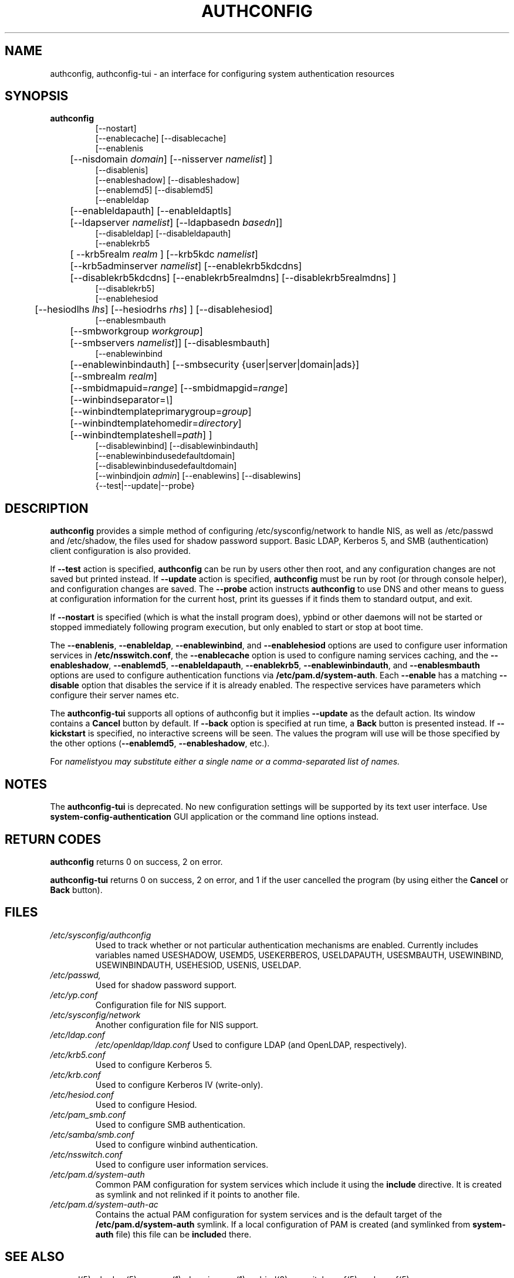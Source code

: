 .de FN
\fI\|\\$1\|\fP
..
.TH AUTHCONFIG 8 "5 December 2005" "Red Hat, Inc."
.UC 4
.SH NAME
authconfig, authconfig-tui \- an interface for configuring system authentication resources
.SH SYNOPSIS
\fBauthconfig\fR
.in +7
[--nostart]
.br
[--enablecache] [--disablecache]
.br
[--enablenis 
.br
	[--nisdomain \fIdomain\fR] [--nisserver \fInamelist\fR] ]
.br
[--disablenis]
.br
[--enableshadow] [--disableshadow]
.br
[--enablemd5] [--disablemd5]
.br
[--enableldap 
.br
	[--enableldapauth] [--enableldaptls]
	[--ldapserver \fInamelist\fR] [--ldapbasedn \fIbasedn\fR]]
.br
[--disableldap] [--disableldapauth]
.br
[--enablekrb5 
.br
	[ --krb5realm \fIrealm\fR ] [--krb5kdc \fInamelist\fR]
	[--krb5adminserver \fInamelist\fR] [--enablekrb5kdcdns] 
	[--disablekrb5kdcdns] [--enablekrb5realmdns] [--disablekrb5realmdns] ]
.br
[--disablekrb5]
.br
[--enablehesiod
.br 
	[--hesiodlhs \fIlhs\fR] [--hesiodrhs \fIrhs\fR] ] 
[--disablehesiod]
.br
[--enablesmbauth
.br 
	[--smbworkgroup \fIworkgroup\fR] 
	[--smbservers \fInamelist\fR]]
[--disablesmbauth]
.br
[--enablewinbind 
.br
	[--enablewinbindauth] [--smbsecurity {user|server|domain|ads}]
	[--smbrealm \fIrealm\fR] 
	[--smbidmapuid=\fIrange\fR] [--smbidmapgid=\fIrange\fR]
	[--winbindseparator=\fI\e\fR] 
	[--winbindtemplateprimarygroup=\fIgroup\fR]
	[--winbindtemplatehomedir=\fIdirectory\fR] 
	[--winbindtemplateshell=\fIpath\fR] ]
.br
[--disablewinbind] [--disablewinbindauth]
.br
[--enablewinbindusedefaultdomain]
.br
[--disablewinbindusedefaultdomain]
.br
[--winbindjoin \fIadmin\fR] [--enablewins] [--disablewins]
.br
{--test|--update|--probe}
.in -7
.SH DESCRIPTION
\fBauthconfig\fR provides a simple method of configuring
/etc/sysconfig/network to handle NIS, as well as /etc/passwd and
/etc/shadow, the files used for shadow password support.  Basic LDAP,
Kerberos 5, and SMB (authentication) client configuration is also provided.

If \fB--test\fR action is specified, \fBauthconfig\fR can be run by
users other then root, and any configuration changes are not saved but printed
instead.
If \fB--update\fR action is specified, \fBauthconfig\fR must be run by
root (or through console helper), and configuration changes are saved.
The \fB--probe\fP action instructs \fBauthconfig\fP to use DNS and other means
to guess at configuration information for the current host, print its guesses
if it finds them to standard output, and exit.

If \fB--nostart\fR is specified (which is what the install program does),
ypbind or other daemons will not be started or stopped immediately following
program execution, but only enabled to start or stop at boot time. 

The \fB--enablenis\fP, \fB--enableldap\fP, \fB--enablewinbind\fP,
and \fB--enablehesiod\fP options
are used to configure user information services in \fB/etc/nsswitch.conf\fP,
the \fB--enablecache\fP option is used to configure naming services caching,
and the \fB--enableshadow\fP, \fB--enablemd5\fP, \fB--enableldapauth\fP,
\fB--enablekrb5\fP, \fB--enablewinbindauth\fP,
and \fB--enablesmbauth\fP options are used to configure
authentication functions via \fB/etc/pam.d/system-auth\fP.  Each
\fB--enable\fP has a matching \fB--disable\fP option that disables the service
if it is already enabled. The respective services have parameters which configure
their server names etc.

The \fBauthconfig-tui\fR supports all options of authconfig but it implies
\fB--update\fR as the default action. Its window contains a \fBCancel\fR
button by default. If \fB--back\fR option is specified at run time, a \fBBack\fR
button is presented instead. If \fB--kickstart\fR is specified, no interactive
screens will be seen. The values the program will use will be those specified by
the other options (\fB--enablemd5\fR, \fB--enableshadow\fR, etc.).

For \fInamelist\R you may substitute either a single name or a 
comma-separated list of names.
.PD
.SH NOTES
The \fBauthconfig-tui\fR is deprecated. No new configuration settings will be
supported by its text user interface. Use \fBsystem-config-authentication\fR GUI
application or the command line options instead.

.PD
.SH "RETURN CODES"
\fBauthconfig\fR returns 0 on success, 2 on error.

\fBauthconfig-tui\fR returns 0 on success, 2 on error, and 1 if the user cancelled
the program (by using either the \fBCancel\fR or \fBBack\fR button).

.PD
.SH FILES
.PD 0
.TP
.TP
.FN /etc/sysconfig/authconfig
Used to track whether or not particular authentication mechanisms are enabled.
Currently includes variables named USESHADOW, USEMD5, USEKERBEROS, USELDAPAUTH,
USESMBAUTH, USEWINBIND, USEWINBINDAUTH, USEHESIOD, USENIS, USELDAP.
.TP
.FN /etc/passwd, /etc/shadow
Used for shadow password support.
.TP
.FN /etc/yp.conf
Configuration file for NIS support.
.TP
.FN /etc/sysconfig/network
Another configuration file for NIS support.
.TP
.FN /etc/ldap.conf
.FN /etc/openldap/ldap.conf
Used to configure LDAP (and OpenLDAP, respectively).
.TP
.FN /etc/krb5.conf
Used to configure Kerberos 5.
.TP
.FN /etc/krb.conf
Used to configure Kerberos IV (write-only).
.TP
.FN /etc/hesiod.conf
Used to configure Hesiod.
.TP
.FN /etc/pam_smb.conf
Used to configure SMB authentication.
.TP
.FN /etc/samba/smb.conf
Used to configure winbind authentication.
.TP
.FN /etc/nsswitch.conf
Used to configure user information services.
.TP
.FN /etc/pam.d/system-auth
Common PAM configuration for system services which include it using the
\fBinclude\fR directive. It is created as symlink and not relinked if
it points to another file.
.TP
.FN /etc/pam.d/system-auth-ac
Contains the actual PAM configuration for system services and is the
default target of the \fB/etc/pam.d/system-auth\fR symlink. If a local configuration
of PAM is created (and symlinked from \fBsystem-auth\fR file) this file can be \fBinclude\fRd
there.

.PD
.SH "SEE ALSO"
passwd(5), shadow(5), pwconv(1), domainname(1), ypbind(8),
nsswitch.conf(5), smb.conf(5)

.SH AUTHORS
.nf
Nalin Dahyabhai <nalin@redhat.com>, Preston Brown <pbrown@redhat.com>,
Matt Wilson <msw@redhat.com>, Tomas Mraz <tmraz@redhat.com>
.fi
